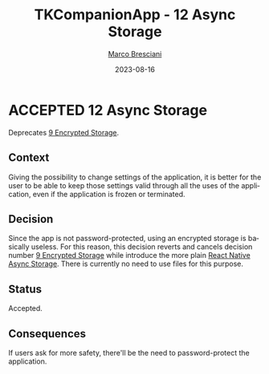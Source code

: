 # © 2021-2023 Marco Bresciani
# 
# Copying and distribution of this file, with or without modification,
# are permitted in any medium without royalty provided the copyright
# notice and this notice are preserved.
# This file is offered as-is, without any warranty.
# 
# SPDX-FileCopyrightText: 2021-2023 Marco Bresciani
# SPDX-License-Identifier: FSFAP

#+TITLE: TKCompanionApp - 12 Async Storage
#+AUTHOR: [[https://codeberg.org/marco.bresciani/][Marco Bresciani]]
#+LANGUAGE:  en
#+DATE: 2023-08-16
#+OPTIONS: toc:nil
#+TODO: PROPOSED(p) | ACCEPTED(a) DEPRECATED(d)

* ACCEPTED 12 Async Storage

 Deprecates [[file:009-encrypted-storage.org][9 Encrypted Storage]].

** Context

Giving the possibility to change settings of the application, it is
better for the user to be able to keep those settings valid through all
the uses of the application, even if the application is frozen or
terminated.

** Decision

Since the app is not password-protected, using an encrypted storage is
basically useless.
For this reason, this decision reverts and cancels decision number
[[file:009-encrypted-storage.org][9 Encrypted Storage]] while introduce
the more plain
[[https://reactnative.dev/docs/asyncstorage][React Native Async Storage]].
There is currently no need to use files for this purpose.

** Status

Accepted.

** Consequences

If users ask for more safety, there'll be the need to password-protect
the application.
